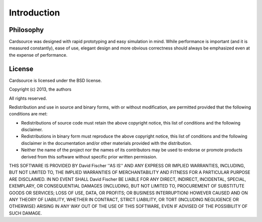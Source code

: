 Introduction
============


Philosophy
----------

Cardsource was designed with rapid prototyping and easy simulation in
mind. While performance is important (and it is measured constantly),
ease of use, elegant design and more obvious correctness should always
be emphasized even at the expense of performance.


License
-------

Cardsource is licensed under the BSD license.

Copyright (c) 2013, the authors

All rights reserved.

Redistribution and use in source and binary forms, with or without
modification, are permitted provided that the following conditions are met:

- Redistributions of source code must retain the above copyright notice, this
  list of conditions and the following disclaimer.
- Redistributions in binary form must reproduce the above copyright notice,
  this list of conditions and the following disclaimer in the documentation
  and/or other materials provided with the distribution.
- Neither the name of the project nor the names of its contributors may be
  used to endorse or promote products derived from this software without
  specific prior written permission.

THIS SOFTWARE IS PROVIDED BY David Fischer ''AS IS'' AND ANY
EXPRESS OR IMPLIED WARRANTIES, INCLUDING, BUT NOT LIMITED TO, THE IMPLIED
WARRANTIES OF MERCHANTABILITY AND FITNESS FOR A PARTICULAR PURPOSE ARE
DISCLAIMED. IN NO EVENT SHALL David Fischer BE LIABLE FOR ANY
DIRECT, INDIRECT, INCIDENTAL, SPECIAL, EXEMPLARY, OR CONSEQUENTIAL DAMAGES
(INCLUDING, BUT NOT LIMITED TO, PROCUREMENT OF SUBSTITUTE GOODS OR SERVICES;
LOSS OF USE, DATA, OR PROFITS; OR BUSINESS INTERRUPTION) HOWEVER CAUSED AND
ON ANY THEORY OF LIABILITY, WHETHER IN CONTRACT, STRICT LIABILITY, OR TORT
(INCLUDING NEGLIGENCE OR OTHERWISE) ARISING IN ANY WAY OUT OF THE USE OF THIS
SOFTWARE, EVEN IF ADVISED OF THE POSSIBILITY OF SUCH DAMAGE.